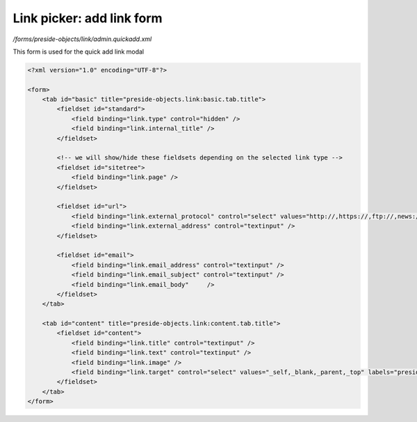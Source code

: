 Link picker: add link form
==========================

*/forms/preside-objects/link/admin.quickadd.xml*

This form is used for the quick add link modal

.. code-block:: xml

    <?xml version="1.0" encoding="UTF-8"?>

    <form>
        <tab id="basic" title="preside-objects.link:basic.tab.title">
            <fieldset id="standard">
                <field binding="link.type" control="hidden" />
                <field binding="link.internal_title" />
            </fieldset>

            <!-- we will show/hide these fieldsets depending on the selected link type -->
            <fieldset id="sitetree">
                <field binding="link.page" />
            </fieldset>

            <fieldset id="url">
                <field binding="link.external_protocol" control="select" values="http://,https://,ftp://,news://" />
                <field binding="link.external_address" control="textinput" />
            </fieldset>

            <fieldset id="email">
                <field binding="link.email_address" control="textinput" />
                <field binding="link.email_subject" control="textinput" />
                <field binding="link.email_body"     />
            </fieldset>
        </tab>

        <tab id="content" title="preside-objects.link:content.tab.title">
            <fieldset id="content">
                <field binding="link.title" control="textinput" />
                <field binding="link.text" control="textinput" />
                <field binding="link.image" />
                <field binding="link.target" control="select" values="_self,_blank,_parent,_top" labels="preside-objects.link:targets.self,preside-objects.link:targets.blank,preside-objects.link:targets.parent,preside-objects.link:targets.top" />
            </fieldset>
        </tab>
    </form>

